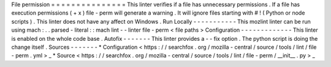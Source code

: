 File
permission
=
=
=
=
=
=
=
=
=
=
=
=
=
=
=
This
linter
verifies
if
a
file
has
unnecessary
permissions
.
If
a
file
has
execution
permissions
(
+
x
)
file
-
perm
will
generate
a
warning
.
It
will
ignore
files
starting
with
#
!
(
Python
or
node
scripts
)
.
This
linter
does
not
have
any
affect
on
Windows
.
Run
Locally
-
-
-
-
-
-
-
-
-
-
-
This
mozlint
linter
can
be
run
using
mach
:
.
.
parsed
-
literal
:
:
mach
lint
-
-
linter
file
-
perm
<
file
paths
>
Configuration
-
-
-
-
-
-
-
-
-
-
-
-
-
This
linter
is
enabled
on
the
whole
code
base
.
Autofix
-
-
-
-
-
-
-
This
linter
provides
a
-
-
fix
option
.
The
python
script
is
doing
the
change
itself
.
Sources
-
-
-
-
-
-
-
*
Configuration
<
https
:
/
/
searchfox
.
org
/
mozilla
-
central
/
source
/
tools
/
lint
/
file
-
perm
.
yml
>
_
*
Source
<
https
:
/
/
searchfox
.
org
/
mozilla
-
central
/
source
/
tools
/
lint
/
file
-
perm
/
__init__
.
py
>
_

